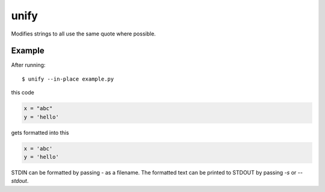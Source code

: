 =====
unify
=====

.. image:: https://travis-ci.org/myint/unify.svg?branch=master
    :target: https://travis-ci.org/myint/unify
    :alt: Build status

Modifies strings to all use the same quote where possible.


Example
=======

After running::

    $ unify --in-place example.py

this code

.. code-block:: python

    x = "abc"
    y = 'hello'

gets formatted into this

.. code-block:: python

    x = 'abc'
    y = 'hello'

STDIN can be formatted by passing `-` as a filename. The formatted text can be
printed to STDOUT by passing `-s` or `--stdout`.
